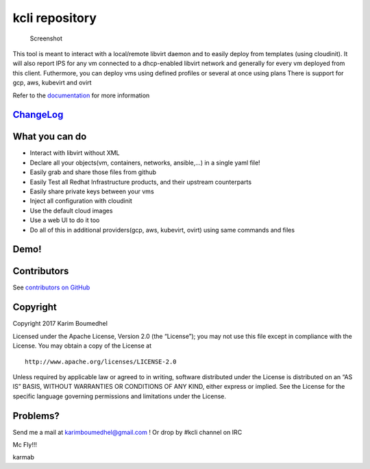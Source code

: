 kcli repository
===============

|Build Status| |Pypi| |Copr| |image3| |Visit our IRC channel|

.. figure:: kcli-small.png
   :alt: Screenshot

   Screenshot

This tool is meant to interact with a local/remote libvirt daemon and to
easily deploy from templates (using cloudinit). It will also report IPS
for any vm connected to a dhcp-enabled libvirt network and generally for
every vm deployed from this client. Futhermore, you can deploy vms using
defined profiles or several at once using plans There is support for
gcp, aws, kubevirt and ovirt

Refer to the `documentation <https://kcli.readthedocs.io>`__ for more
information

`ChangeLog <https://github.com/karmab/kcli/wiki>`__
---------------------------------------------------

What you can do
---------------

-  Interact with libvirt without XML
-  Declare all your objects(vm, containers, networks, ansible,…) in a
   single yaml file!
-  Easily grab and share those files from github
-  Easily Test all Redhat Infrastructure products, and their upstream
   counterparts
-  Easily share private keys between your vms
-  Inject all configuration with cloudinit
-  Use the default cloud images
-  Use a web UI to do it too
-  Do all of this in additional providers(gcp, aws, kubevirt, ovirt)
   using same commands and files

Demo!
-----

|asciicast|

Contributors
------------

See `contributors on
GitHub <https://github.com/karmab/kcli/graphs/contributors>`__

Copyright
---------

Copyright 2017 Karim Boumedhel

Licensed under the Apache License, Version 2.0 (the “License”); you may
not use this file except in compliance with the License. You may obtain
a copy of the License at

::

    http://www.apache.org/licenses/LICENSE-2.0

Unless required by applicable law or agreed to in writing, software
distributed under the License is distributed on an “AS IS” BASIS,
WITHOUT WARRANTIES OR CONDITIONS OF ANY KIND, either express or implied.
See the License for the specific language governing permissions and
limitations under the License.

Problems?
---------

Send me a mail at karimboumedhel@gmail.com ! Or drop by #kcli channel on
IRC

Mc Fly!!!

karmab

.. |Build Status| image:: https://travis-ci.org/karmab/kcli.svg?branch=master
   :target: https://travis-ci.org/karmab/kcli
.. |Pypi| image:: http://img.shields.io/pypi/v/kcli.svg
   :target: https://pypi.python.org/pypi/kcli/
.. |Copr| image:: https://copr.fedorainfracloud.org/coprs/karmab/kcli/package/kcli/status_image/last_build.png
   :target: https://copr.fedorainfracloud.org/coprs/karmab/kcli/package/kcli
.. |image3| image:: https://images.microbadger.com/badges/image/karmab/kcli.svg
   :target: https://microbadger.com/images/karmab/kcli
.. |Visit our IRC channel| image:: https://kiwiirc.com/buttons/irc.freenode.net/kcli.png
   :target: https://kiwiirc.com/client/irc.freenode.net/#kcli
.. |asciicast| image:: https://asciinema.org/a/153423.png
   :target: https://asciinema.org/a/153423?autoplay=1
